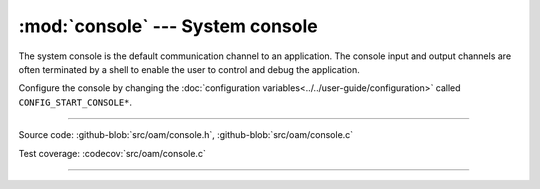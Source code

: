 :mod:`console` --- System console
=================================

.. module:: console
   :synopsis: System console.

The system console is the default communication channel to an
application. The console input and output channels are often
terminated by a shell to enable the user to control and debug the
application.

Configure the console by changing the :doc:`configuration
variables<../../user-guide/configuration>` called ``CONFIG_START_CONSOLE*``.

----------------------------------------------

Source code: :github-blob:`src/oam/console.h`, :github-blob:`src/oam/console.c`

Test coverage: :codecov:`src/oam/console.c`

----------------------------------------------

.. doxygenfile:: oam/console.h
   :project: simba
